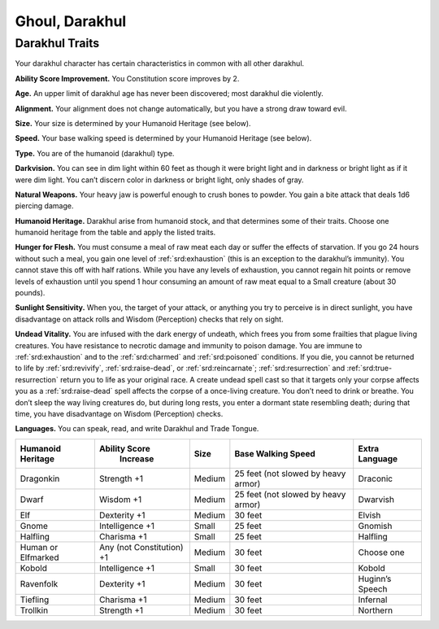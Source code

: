 
.. _midgardheroes:darakhul:

Ghoul, Darakhul
---------------

Darakhul Traits
~~~~~~~~~~~~~~~

Your darakhul character has certain characteristics in common with all
other darakhul.

**Ability Score Improvement.** You Constitution score improves by 2.

**Age.** An upper limit of darakhul age has never been discovered; most
darakhul die violently.

**Alignment.** Your alignment does not change automatically, but you
have a strong draw toward evil.

**Size.** Your size is determined by your Humanoid Heritage (see below).

**Speed.** Your base walking speed is determined by your Humanoid
Heritage (see below).

**Type.** You are of the humanoid (darakhul) type.

**Darkvision.** You can see in dim light within 60 feet as though it
were bright light and in darkness or bright light as if it were dim
light. You can’t discern color in darkness or bright light, only shades
of gray.

**Natural Weapons.** Your heavy jaw is powerful enough to crush bones to
powder. You gain a bite attack that deals 1d6 piercing damage.

**Humanoid Heritage.** Darakhul arise from humanoid stock, and that
determines some of their traits. Choose one humanoid heritage from the
table and apply the listed traits.

**Hunger for Flesh.** You must consume a meal of raw meat each day or
suffer the effects of starvation. If you go 24 hours without such a
meal, you gain one level of :ref:`srd:exhaustion` (this is an exception to
the darakhul’s immunity). You cannot stave this off with half rations.
While you have any levels of exhaustion, you cannot regain hit points or
remove levels of exhaustion until you spend 1 hour consuming an amount
of raw meat equal to a Small creature (about 30 pounds).

**Sunlight Sensitivity.** When you, the target of your attack, or
anything you try to perceive is in direct sunlight, you have
disadvantage on attack rolls and Wisdom (Perception) checks that rely on
sight.

**Undead Vitality.** You are infused with the dark energy of undeath,
which frees you from some frailties that plague living creatures. You
have resistance to necrotic damage and immunity to poison damage. You
are immune to :ref:`srd:exhaustion` and to the :ref:`srd:charmed` and
:ref:`srd:poisoned` conditions. If you die, you cannot be returned to
life by :ref:`srd:revivify`, :ref:`srd:raise-dead`, or
:ref:`srd:reincarnate`; :ref:`srd:resurrection` and
:ref:`srd:true-resurrection` return you to life as your original race.
A create undead spell cast so that it targets only your corpse affects
you as a :ref:`srd:raise-dead` spell affects the corpse of a once-living
creature. You don’t need to drink or breathe. You don’t sleep the way
living creatures do, but during long rests, you enter a dormant state
resembling death; during that time, you have disadvantage on Wisdom
(Perception) checks.

**Languages.** You can speak, read, and write Darakhul and Trade Tongue.

+------------------+-------------------------+------+----------------------+---------------+
|Humanoid          |Ability Score            |      |Base Walking          |Extra          |
|Heritage          | Increase                | Size |Speed                 |Language       |
+==================+=========================+======+======================+===============+
|Dragonkin         |Strength +1              |Medium|25 feet (not slowed by|Draconic       |
|                  |                         |      |heavy armor)          |               |
+------------------+-------------------------+------+----------------------+---------------+
|Dwarf             |Wisdom +1                |Medium|25 feet (not slowed by|Dwarvish       |
|                  |                         |      |heavy armor)          |               |
+------------------+-------------------------+------+----------------------+---------------+
|Elf               |Dexterity +1             |Medium|30 feet               |Elvish         |
+------------------+-------------------------+------+----------------------+---------------+
|Gnome             |Intelligence +1          |Small |25 feet               |Gnomish        |
+------------------+-------------------------+------+----------------------+---------------+
|Halfling          |Charisma +1              |Small |25 feet               |Halfling       |
+------------------+-------------------------+------+----------------------+---------------+
|Human or Elfmarked|Any (not Constitution) +1|Medium|30 feet               |Choose one     |
+------------------+-------------------------+------+----------------------+---------------+
|Kobold            |Intelligence +1          |Small |30 feet               |Kobold         |
+------------------+-------------------------+------+----------------------+---------------+
|Ravenfolk         |Dexterity +1             |Medium|30 feet               |Huginn’s Speech|
+------------------+-------------------------+------+----------------------+---------------+
|Tiefling          |Charisma +1              |Medium|30 feet               |Infernal       |
+------------------+-------------------------+------+----------------------+---------------+
|Trollkin          |Strength +1              |Medium|30 feet               |Northern       |
+------------------+-------------------------+------+----------------------+---------------+

